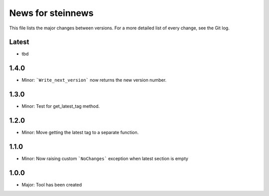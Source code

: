 News for steinnews
==================

This file lists the major changes between versions. For a more detailed list of
every change, see the Git log.

Latest
------
* tbd

1.4.0
-----
* Minor: ```Write_next_version``` now returns the new version number.

1.3.0
-----
* Minor: Test for get_latest_tag method.

1.2.0
-----
* Minor: Move getting the latest tag to a separate function.

1.1.0
-----
* Minor: Now raising custom ```NoChanges``` exception when latest section is empty

1.0.0
-----
* Major: Tool has been created

